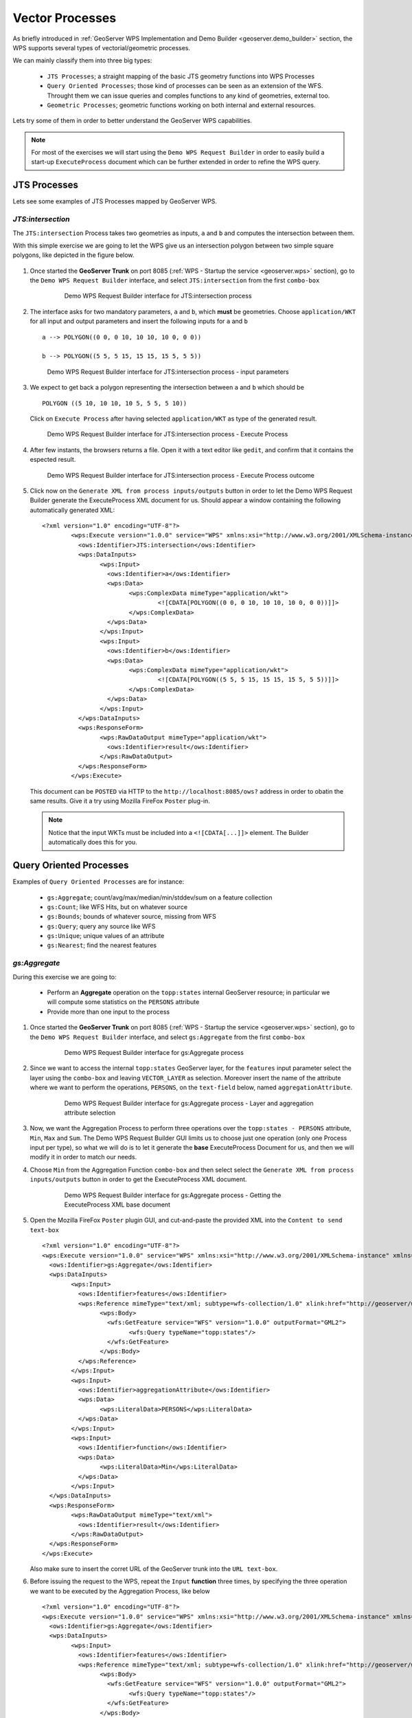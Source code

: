 .. module:: geoserver.vector_processes

.. _geoserver.vector_processes:

Vector Processes
----------------

As briefly introduced in :ref:`GeoServer WPS Implementation and Demo Builder <geoserver.demo_builder>` section, the WPS supports several types of vectorial/geometric processes.

We can mainly classify them into three big types:

   * ``JTS Processes``; a straight mapping of the basic JTS geometry functions into WPS Processes
   * ``Query Oriented Processes``; those kind of processes can be seen as an extension of the WFS. Throught them we can issue queries and comples functions to any kind of geometries, external too.
   * ``Geometric Processes``; geometric functions working on both internal and external resources.

Lets try some of them in order to better understand the GeoServer WPS capabilities.

.. note:: For most of the exercises we will start using the ``Demo WPS Request Builder`` in order to easily build a start-up ``ExecuteProcess`` document which can be further extended in order to refine the WPS query.

JTS Processes
`````````````
Lets see some examples of JTS Processes mapped by GeoServer WPS.

*JTS:intersection*
^^^^^^^^^^^^^^^^^^

The ``JTS:intersection`` Process takes two geometries as inputs, ``a`` and ``b`` and computes the intersection between them.

With this simple exercise we are going to let the WPS give us an intersection polygon between two simple square polygons, like depicted in the figure below.

.. figure:: img/wps_3_1.png
   :width: 400
     
#. Once started the **GeoServer Trunk** on port 8085 (:ref:`WPS - Startup the service <geoserver.wps>` section), go to the ``Demo WPS Request Builder`` interface, and select ``JTS:intersection`` from the first ``combo-box``

	.. figure:: img/wps_3_2.png
	   :width: 600
	
	   Demo WPS Request Builder interface for JTS:intersection process

#. The interface asks for two mandatory parameters, ``a`` and ``b``, which **must** be geometries. Choose ``application/WKT`` for all input and output parameters and insert the following inputs for ``a`` and ``b`` ::
	
		a --> POLYGON((0 0, 0 10, 10 10, 10 0, 0 0))
	
		b --> POLYGON((5 5, 5 15, 15 15, 15 5, 5 5))

   .. figure:: img/wps_3_3.png
      :width: 600

      Demo WPS Request Builder interface for JTS:intersection process - input parameters

#. We expect to get back a polygon representing the intersection between ``a`` and ``b`` which should be ::
	
		POLYGON ((5 10, 10 10, 10 5, 5 5, 5 10))

   Click on ``Execute Process`` after having selected ``application/WKT`` as type of the generated result.

   .. figure:: img/wps_3_4.png
      :width: 600

      Demo WPS Request Builder interface for JTS:intersection process - Execute Process

#. After few instants, the browsers returns a file. Open it with a text editor like ``gedit``, and confirm that it contains the espected result.

   .. figure:: img/wps_3_5.png
      :width: 600

      Demo WPS Request Builder interface for JTS:intersection process - Execute Process outcome

#. Click now on the ``Generate XML from process inputs/outputs`` button in order to let the Demo WPS Request Builder generate the ExecuteProcess XML document for us.
   Should appear a window containing the following automatically generated XML::
   
        <?xml version="1.0" encoding="UTF-8"?>
		<wps:Execute version="1.0.0" service="WPS" xmlns:xsi="http://www.w3.org/2001/XMLSchema-instance" xmlns="http://www.opengis.net/wps/1.0.0" xmlns:wfs="http://www.opengis.net/wfs" xmlns:wps="http://www.opengis.net/wps/1.0.0" xmlns:ows="http://www.opengis.net/ows/1.1" xmlns:gml="http://www.opengis.net/gml" xmlns:ogc="http://www.opengis.net/ogc" xmlns:wcs="http://www.opengis.net/wcs/1.1.1" xmlns:xlink="http://www.w3.org/1999/xlink" xsi:schemaLocation="http://www.opengis.net/wps/1.0.0 http://schemas.opengis.net/wps/1.0.0/wpsAll.xsd">
		  <ows:Identifier>JTS:intersection</ows:Identifier>
		  <wps:DataInputs>
			<wps:Input>
			  <ows:Identifier>a</ows:Identifier>
			  <wps:Data>
				<wps:ComplexData mimeType="application/wkt">
					<![CDATA[POLYGON((0 0, 0 10, 10 10, 10 0, 0 0))]]>
				</wps:ComplexData>
			  </wps:Data>
			</wps:Input>
			<wps:Input>
			  <ows:Identifier>b</ows:Identifier>
			  <wps:Data>
				<wps:ComplexData mimeType="application/wkt">
					<![CDATA[POLYGON((5 5, 5 15, 15 15, 15 5, 5 5))]]>
				</wps:ComplexData>
			  </wps:Data>
			</wps:Input>
		  </wps:DataInputs>
		  <wps:ResponseForm>
			<wps:RawDataOutput mimeType="application/wkt">
			  <ows:Identifier>result</ows:Identifier>
			</wps:RawDataOutput>
		  </wps:ResponseForm>
		</wps:Execute>

   This document can be ``POSTED`` via HTTP to the ``http://localhost:8085/ows?`` address in order to obatin the same results. Give it a try using Mozilla FireFox ``Poster`` plug-in.
   
   .. note:: Notice that the input WKTs must be included into a ``<![CDATA[...]]>`` element. The Builder automatically does this for you.

Query Oriented Processes
`````````````````````````
Examples of ``Query Oriented Processes`` are for instance:

   * ``gs:Aggregate``; count/avg/max/median/min/stddev/sum on a feature collection
   * ``gs:Count``; like WFS Hits, but on whatever source
   * ``gs:Bounds``; bounds of whatever source, missing from WFS
   * ``gs:Query``; query any source like WFS 
   * ``gs:Unique``; unique values of an attribute
   * ``gs:Nearest``; find the nearest features

*gs:Aggregate*
^^^^^^^^^^^^^^
During this exercise we are going to:

   * Perform an **Aggregate** operation on the ``topp:states`` internal GeoServer resource; in particular we will compute some statistics on the ``PERSONS`` attribute
   * Provide more than one input to the process

#. Once started the **GeoServer Trunk** on port 8085 (:ref:`WPS - Startup the service <geoserver.wps>` section), go to the ``Demo WPS Request Builder`` interface, and select ``gs:Aggregate`` from the first ``combo-box``

	.. figure:: img/wps_3_6.png
	   :width: 600
	
	   Demo WPS Request Builder interface for gs:Aggregate process

#. Since we want to access the internal ``topp:states`` GeoServer layer, for the ``features`` input parameter select the layer using the ``combo-box`` and leaving ``VECTOR_LAYER`` as selection.
   Moreover insert the name of the attribute where we want to perform the operations, ``PERSONS``, on the ``text-field`` below, named ``aggregationAttribute``.

	.. figure:: img/wps_3_7.png
	   :width: 600
	
	   Demo WPS Request Builder interface for gs:Aggregate process - Layer and aggregation attribute selection

#. Now, we want the Aggregation Process to perform three operations over the ``topp:states - PERSONS`` attribute, ``Min``, ``Max`` and ``Sum``.
   The Demo WPS Request Builder GUI limits us to choose just one operation (only one Process input per type), so what we will do is to let it generate the **base** ExecuteProcess Document for us, and then we will modify it in order to match our needs.

#. Choose ``Min`` from the Aggregation Function ``combo-box`` and then select select the ``Generate XML from process inputs/outputs`` button in order to get the ExecuteProcess XML document.

	.. figure:: img/wps_3_8.png
	   :width: 600
	
	   Demo WPS Request Builder interface for gs:Aggregate process - Getting the ExecuteProcess XML base document

#. Open the Mozilla FireFox ``Poster`` plugin GUI, and cut-and-paste the provided XML into the ``Content to send text-box`` ::

		<?xml version="1.0" encoding="UTF-8"?>
		<wps:Execute version="1.0.0" service="WPS" xmlns:xsi="http://www.w3.org/2001/XMLSchema-instance" xmlns="http://www.opengis.net/wps/1.0.0" xmlns:wfs="http://www.opengis.net/wfs" xmlns:wps="http://www.opengis.net/wps/1.0.0" xmlns:ows="http://www.opengis.net/ows/1.1" xmlns:gml="http://www.opengis.net/gml" xmlns:ogc="http://www.opengis.net/ogc" xmlns:wcs="http://www.opengis.net/wcs/1.1.1" xmlns:xlink="http://www.w3.org/1999/xlink" xsi:schemaLocation="http://www.opengis.net/wps/1.0.0 http://schemas.opengis.net/wps/1.0.0/wpsAll.xsd">
		  <ows:Identifier>gs:Aggregate</ows:Identifier>
		  <wps:DataInputs>
			<wps:Input>
			  <ows:Identifier>features</ows:Identifier>
			  <wps:Reference mimeType="text/xml; subtype=wfs-collection/1.0" xlink:href="http://geoserver/wfs" method="POST">
				<wps:Body>
				  <wfs:GetFeature service="WFS" version="1.0.0" outputFormat="GML2">
					<wfs:Query typeName="topp:states"/>
				  </wfs:GetFeature>
				</wps:Body>
			  </wps:Reference>
			</wps:Input>
			<wps:Input>
			  <ows:Identifier>aggregationAttribute</ows:Identifier>
			  <wps:Data>
				<wps:LiteralData>PERSONS</wps:LiteralData>
			  </wps:Data>
			</wps:Input>
			<wps:Input>
			  <ows:Identifier>function</ows:Identifier>
			  <wps:Data>
				<wps:LiteralData>Min</wps:LiteralData>
			  </wps:Data>
			</wps:Input>
		  </wps:DataInputs>
		  <wps:ResponseForm>
			<wps:RawDataOutput mimeType="text/xml">
			  <ows:Identifier>result</ows:Identifier>
			</wps:RawDataOutput>
		  </wps:ResponseForm>
		</wps:Execute>

   .. figure:: img/wps_3_9.png
      :width: 600

   Also make sure to insert the corret URL of the GeoServer trunk into the ``URL text-box``.
   
#. Before issuing the request to the WPS, repeat the ``Input`` **function** three times, by specifying the three operation we want to be executed by the Aggregation Process, like below ::

		<?xml version="1.0" encoding="UTF-8"?>
		<wps:Execute version="1.0.0" service="WPS" xmlns:xsi="http://www.w3.org/2001/XMLSchema-instance" xmlns="http://www.opengis.net/wps/1.0.0" xmlns:wfs="http://www.opengis.net/wfs" xmlns:wps="http://www.opengis.net/wps/1.0.0" xmlns:ows="http://www.opengis.net/ows/1.1" xmlns:gml="http://www.opengis.net/gml" xmlns:ogc="http://www.opengis.net/ogc" xmlns:wcs="http://www.opengis.net/wcs/1.1.1" xmlns:xlink="http://www.w3.org/1999/xlink" xsi:schemaLocation="http://www.opengis.net/wps/1.0.0 http://schemas.opengis.net/wps/1.0.0/wpsAll.xsd">
		  <ows:Identifier>gs:Aggregate</ows:Identifier>
		  <wps:DataInputs>
			<wps:Input>
			  <ows:Identifier>features</ows:Identifier>
			  <wps:Reference mimeType="text/xml; subtype=wfs-collection/1.0" xlink:href="http://geoserver/wfs" method="POST">
				<wps:Body>
				  <wfs:GetFeature service="WFS" version="1.0.0" outputFormat="GML2">
					<wfs:Query typeName="topp:states"/>
				  </wfs:GetFeature>
				</wps:Body>
			  </wps:Reference>
			</wps:Input>
			<wps:Input>
			  <ows:Identifier>aggregationAttribute</ows:Identifier>
			  <wps:Data>
				<wps:LiteralData>PERSONS</wps:LiteralData>
			  </wps:Data>
			</wps:Input>
			<wps:Input>
			  <ows:Identifier>function</ows:Identifier>
			  <wps:Data>
				<wps:LiteralData>Min</wps:LiteralData>
			  </wps:Data>
			</wps:Input>
			<wps:Input>
			  <ows:Identifier>function</ows:Identifier>
			  <wps:Data>
				<wps:LiteralData>Max</wps:LiteralData>
			  </wps:Data>
			</wps:Input>
			<wps:Input>
			  <ows:Identifier>function</ows:Identifier>
			  <wps:Data>
				<wps:LiteralData>Sum</wps:LiteralData>
			  </wps:Data>
			</wps:Input>
		  </wps:DataInputs>
		  <wps:ResponseForm>
			<wps:RawDataOutput mimeType="text/xml">
			  <ows:Identifier>result</ows:Identifier>
			</wps:RawDataOutput>
		  </wps:ResponseForm>
		</wps:Execute>

   .. note:: Notice that for ``multi-valued`` inputs we have to repeat the same input N-times.

#. Click now on the ``POST`` button in order to issue the request to the WPS and get back the results

	.. figure:: img/wps_3_10.png
	   :width: 400
	
	   Demo WPS Request Builder interface for gs:Aggregate process - Outcomes

Geometric Processes
```````````````````
Those kind of processes allows us to perform Geometric Processing on complex geometries, like FeatureCollection. Moreover we can provide as inputs, not only the GeoServer internal WFS layers, but also external or provided ones.

*gs:Clip*
^^^^^^^^^

The ``gs:Clip`` Process allows to clip a FeatureCollection into another one. The interesting thing about this process is that differently from the WFS, it gives back the **exactly** clipped FeatureCollection against the requested input clipping geometry.
That means that it does not make a simple query filter, but clips exactly to the specified shape.

Starting from the full ``sf:roads`` FeatureCollection, repredented here below

.. figure:: img/wps_3_11a.png
   :width: 400

we will issue the WPS ``gs:Clip`` Process to get back a clipped FeatureCollection to a smaller square area

.. figure:: img/wps_3_11b.png
   :width: 400

     
#. Once started the **GeoServer Trunk** on port 8085 (:ref:`WPS - Startup the service <geoserver.wps>` section), go to the ``Demo WPS Request Builder`` interface, and select ``gs:Clip`` from the first ``combo-box``

   .. figure:: img/wps_3_12.png
	  :width: 600
	
	  Demo WPS Request Builder interface for gs:Clip process

#. Select the ``VECTOR_LAYER`` ``sf:roads`` and for the first input, the geometry, select the type ``application/WKT`` and insert the following ``POLYGON`` into the ``text-area`` ::

       POLYGON((589800.30577 4927510.97152, 
	   589800.30577 4926799.69435, 
	   590874.57957 4926799.69435, 
	   590874.57957 4927510.97152, 
	   589800.30577 4927510.97152))

   .. note:: The coordinates of the ``POLYGON`` are expressed in the native ``CRS`` of the FeatureCollection, in this case ``EPSG:26713``.
   
   .. figure:: img/wps_3_13.png
	  :width: 600
	   
	  Demo WPS Request Builder interface for gs:Clip process - input parameters

#. Click on the ``Execute Process`` button in order to get back the clipped FeatureCollection in ``WFS 1.0/GML2`` dialect

   .. figure:: img/wps_3_14.png
	   :width: 600

*gs:BufferFeatureCollection*
^^^^^^^^^^^^^^^^^^^^^^^^^^^^

The ``gs:BufferFeatureCollection`` Process applies a buffer of the specified ``width`` to all the features of the input FeatureCollection.

.. figure:: img/wps_3_15.png
  :width: 600

#. Following the same steps of the previous exercise, select from the Demo WPS Request Builder the ``gs:BufferFeatureCollection`` Process, select the ``VECTOR_LAYER`` ``sf:roads`` and finally specify ``200`` as buffer width.

      .. figure:: img/wps_3_16.png
	:width: 600
		
      Demo WPS Request Builder interface for gs:BufferFeatureCollection process.

   .. warning:: It will take some time to buffer the whole FeatureCollection.
   
*gs:collectGeometries and gs:feature*
^^^^^^^^^^^^^^^^^^^^^^^^^^^^^^^^^^^^^

``gs:collectGeometries`` and ``gs:feature`` allowing GeoServer to convert from a simple Geometry to a FeatureCollection, and viceversa, collecting all geometries in a FeatureCollection into a single Geometry object.

This is useful when we have processes taking as input a geometry, and we need to provide a FeatureCollection and the opposite. Moreover GeoServer automatically uses them to handle those cases when needed.

   * ``gs:collectGeometries``; lump up all feature geometries into a geometry collection
   * ``gs:feature``; turn a single geometry into a feature collection
     
#. From the Demo WPS Request Builder, select the ``gs:collectGeometries`` Process, and specify ``tiger:poi`` as input layer and ``application:WKT`` as output format

   .. figure:: img/wps_3_17.png
      :width: 600

#. Click on the ``Execute Process`` button in order to download the resulting WKT file. Open it with a text editor like ``gedit``
   Notice how the input FeatureCollection of POIs has been converted into a sinmple ``MULTIPOINT`` geometry::
   
       MULTIPOINT ((-74.01046109936333 40.707587626256554), 
	   (-74.0108375113659 40.70754683896324), 
	   (-74.01053023879955 40.70938711687079), 
	   (-74.00857344353275 40.711945649065406), 
	   (-74.0118315772888 40.708529961953786), 
	   (-74.00153046439813 40.719885123828675))

